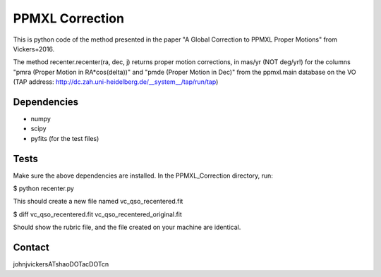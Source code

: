 

======
PPMXL Correction
======

This is python code of the method presented in the paper "A Global Correction to PPMXL Proper Motions" from Vickers+2016.

The method recenter.recenter(ra, dec, j) returns proper motion corrections, in mas/yr (NOT deg/yr!) for the columns "pmra (Proper Motion in RA*cos(delta))" and "pmde (Proper Motion in Dec)" from the ppmxl.main database on the VO (TAP address: http://dc.zah.uni-heidelberg.de/__system__/tap/run/tap)

Dependencies
------------

- numpy
- scipy
- pyfits (for the test files)


Tests
-----

Make sure the above dependencies are installed. In the PPMXL_Correction directory, run:

$ python recenter.py

This should create a new file named vc_qso_recentered.fit

$ diff vc_qso_recentered.fit vc_qso_recentered_original.fit

Should show the rubric file, and the file created on your machine are identical.


Contact
-----
johnjvickersATshaoDOTacDOTcn
